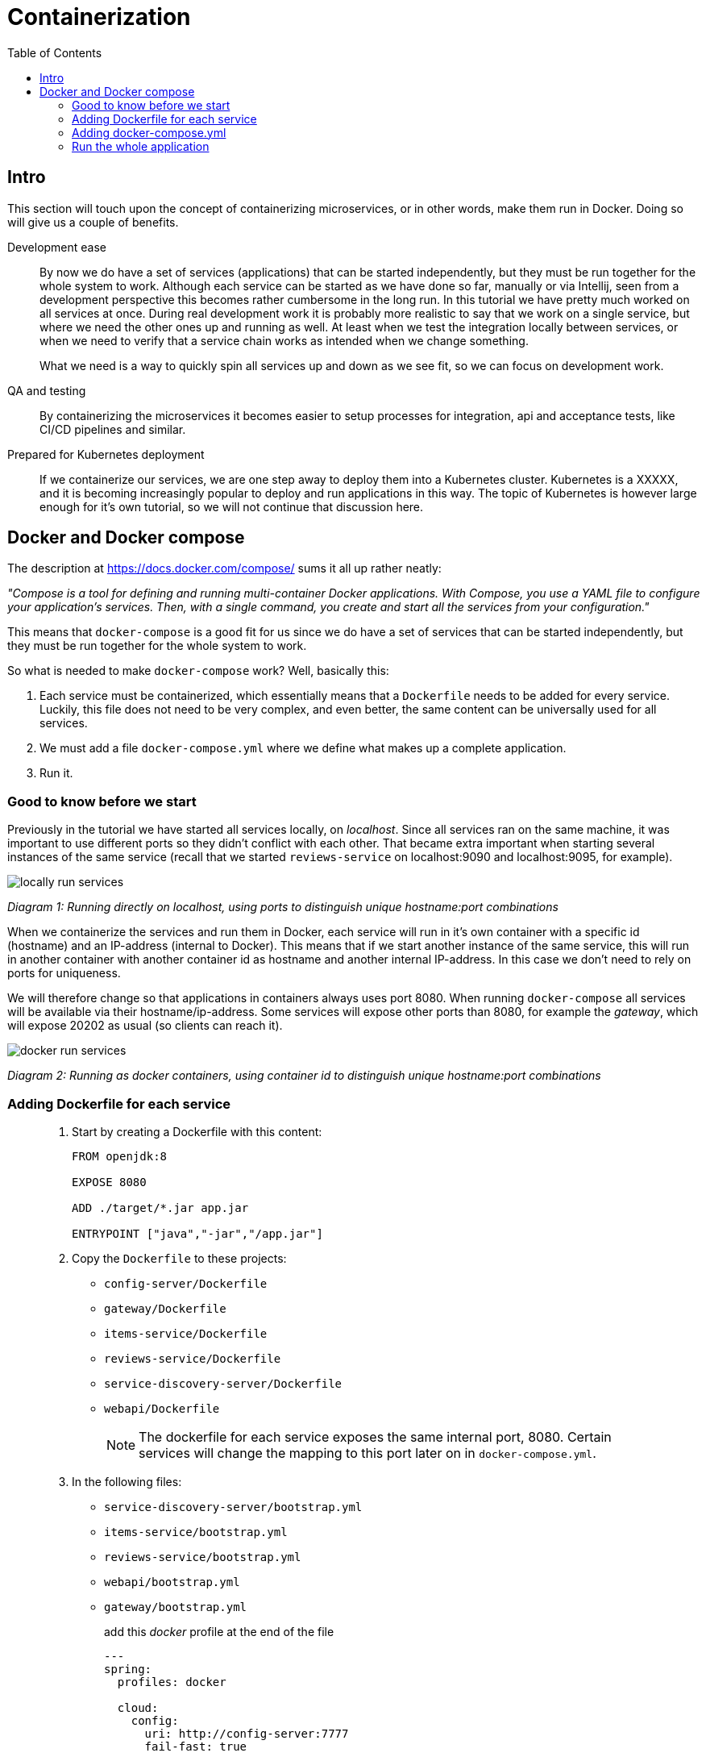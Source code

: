 = Containerization
:toc: left
:imagesdir: images

ifdef::env-github[]
:tip-caption: :bulb:
:note-caption: :information_source:
:important-caption: :heavy_exclamation_mark:
:caution-caption: :fire:
:warning-caption: :warning:
endif::[]

== Intro
This section will touch upon the concept of containerizing microservices, or in other words, make them run in Docker. Doing so will give us a couple of benefits.

Development ease::
By now we do have a set of services (applications) that can be started independently, but they must be run together for the whole system to work. Although each service can be started as we have done so far, manually or via Intellij, seen from a development perspective this becomes rather cumbersome in the long run. In this tutorial we have pretty much worked on all services at once. During real development work it is probably more realistic to say that we work on a single service, but where we need the other ones up and running as well. At least when we test the integration locally between services, or when we need to verify that a service chain works as intended when we change something.
+
What we need is a way to quickly spin all services up and down as we see fit, so we can focus on development work.

QA and testing::
By containerizing the microservices it becomes easier to setup processes for integration, api and acceptance tests, like CI/CD pipelines and similar.

Prepared for Kubernetes deployment::
If we containerize our services, we are one step away to deploy them into a Kubernetes cluster. Kubernetes is a XXXXX, and it is becoming increasingly popular to deploy and run applications in this way. The topic of Kubernetes is however large enough for it's own tutorial, so we will not continue that discussion here.

== Docker and Docker compose

The description at https://docs.docker.com/compose/ sums it all up rather neatly:

_"Compose is a tool for defining and running multi-container Docker applications. With Compose, you use a YAML file to configure your application’s services. Then, with a single command, you create and start all the services from your configuration."_

This means that `docker-compose` is a good fit for us since we do have a set of services that can be started independently, but they must be run together for the whole system to work.

So what is needed to make `docker-compose` work? Well, basically this:

. Each service must be containerized, which essentially means that a `Dockerfile` needs to be added for every service. Luckily, this file does not need to be very complex, and even better, the same content can be universally used for all services.

. We must add a file `docker-compose.yml` where we define what makes up a complete application.

. Run it.

=== Good to know before we start

Previously in the tutorial we have started all services locally, on _localhost_. Since all services ran on the same machine, it was important to use different ports so they didn't conflict with each other. That became extra important when starting several instances of the same service (recall that we started `reviews-service` on localhost:9090 and localhost:9095, for example).

image::locally-run-services.png[]
_Diagram 1: Running directly on localhost, using ports to distinguish unique hostname:port combinations_


When we containerize the services and run them in Docker, each service will run in it's own container with a specific id (hostname) and an IP-address (internal to Docker). This means that if we start another instance of the same service, this will run in another container with another container id as hostname and another internal IP-address. In this case we don't need to rely on ports for uniqueness.

We will therefore change so that applications in containers always uses port 8080. When running `docker-compose` all services will be available via their hostname/ip-address. Some services will expose other ports than 8080, for example the _gateway_, which will expose 20202 as usual (so clients can reach it).

image::docker-run-services.png[]
_Diagram 2: Running as docker containers, using container id to distinguish unique hostname:port combinations_

=== Adding Dockerfile for each service

[quote]
____

. Start by creating a Dockerfile with this content:
+
[source,dockerfile]
----
FROM openjdk:8

EXPOSE 8080

ADD ./target/*.jar app.jar

ENTRYPOINT ["java","-jar","/app.jar"]
----
+
. Copy the `Dockerfile` to these projects:
+
* `config-server/Dockerfile`
* `gateway/Dockerfile`
* `items-service/Dockerfile`
* `reviews-service/Dockerfile`
* `service-discovery-server/Dockerfile`
* `webapi/Dockerfile`
+
[NOTE]
The dockerfile for each service exposes the same internal port, 8080. Certain services will change the mapping to this port later on in `docker-compose.yml`.
+
. In the following files:

* `service-discovery-server/bootstrap.yml`
* `items-service/bootstrap.yml`
* `reviews-service/bootstrap.yml`
* `webapi/bootstrap.yml`
* `gateway/bootstrap.yml`
+
add this _docker_ profile at the end of the file
+
[source,yml]
----
---
spring:
  profiles: docker

  cloud:
    config:
      uri: http://config-server:7777
      fail-fast: true
----
+
[NOTE]
When starting in `spring.profiles.active=docker` mode, each service will call the config server using the hostname `config-server` (instead of localhost). The actual name `config-server` will get defined in the `docker-compose.yml`, which we will create shortly.
+
. In `config-server/src/main/resource/config`, add a new spring profile to each `yml` file:
+
[source,yml]
----
---
spring:
  profiles: docker

  zipkin:
    base-url: http://zipkin:9411

server:
  port: 8080

eureka:
  client:
    serviceUrl:
      defaultZone: http://service-discovery-server:8761/eureka/
----
+
This means that if we start each service with `spring.profiles.active=docker`, they will startup using port 8080. Again, certain services will eventually remap this port later on in `docker-compose.yml`.
____

=== Adding docker-compose.yml

Now it is time to do the composing. For this we need to have a file `docker-compose.yml` in place.

[quote]
____

. Create file `acorn-microservices-tutorial/docker-compose.yml`

. Add the below content (some brief explanations will follow directly below):
+
[source,yml]
----
version: '2.1'

services:
  config-server:
    build: config-server
    mem_limit: 350m
    ports:
      - "7777:8080"
    environment:
      - SPRING_PROFILES_ACTIVE=native
    healthcheck:
      test: ["CMD", "curl", "-f", "http://config-server:7777/actuator/health"]
      interval: 5s
      timeout: 5s
      retries: 10

  service-discovery-server:
    build: service-discovery-server
    mem_limit: 350m
    depends_on:
      config-server:
        condition: service_healthy
    ports:
      - "8761:8080"
    healthcheck:
      test: ["CMD", "curl", "-f", "http://service-discovery-server:8761/actuator/health"]
      interval: 5s
      timeout: 5s
      retries: 10
    environment:
      - SPRING_PROFILES_ACTIVE=docker

  items-service:
    build: items-service
    mem_limit: 350m
    depends_on:
      config-server:
        condition: service_healthy
      service-discovery-server:
        condition: service_healthy
    environment:
      - SPRING_PROFILES_ACTIVE=docker

  reviews-service:
    build: reviews-service
    mem_limit: 350m
    depends_on:
      config-server:
        condition: service_healthy
      service-discovery-server:
        condition: service_healthy
    environment:
      - SPRING_PROFILES_ACTIVE=docker

  webapi:
    build: webapi
    mem_limit: 350m
    depends_on:
      config-server:
        condition: service_healthy
      service-discovery-server:
        condition: service_healthy
    environment:
      - SPRING_PROFILES_ACTIVE=docker

  gateway:
    build: gateway
    mem_limit: 350m
    depends_on:
      config-server:
        condition: service_healthy
      service-discovery-server:
        condition: service_healthy
    ports:
      - "20202:8080"
    environment:
      - SPRING_PROFILES_ACTIVE=docker,localauth
    healthcheck:
      test: ["CMD", "curl", "-f", "http://localhost:20202/actuator/health"]
      interval: 5s
      timeout: 5s
      retries: 10

  zipkin:
    image: openzipkin/zipkin
    mem_limit: 512m
    ports:
    - "9411:9411"
    environment:
      - STORAGE_TYPE=mem
----
+
Worth noting here:

* The root `services` has several childs, one for each of our microservices. Each service will get the name specified here, the container of `config-server` will be named _config-server_, and so on.

* The `build` attribute points to each service root directory, in which a `Dockerfile` exist. So if `build` is used, `docker-compose` will build a docker image (if it does not already exist, or if it has been changed).

* The `zipkin` service does not use `build`, instead it uses `image`, which means that `docker-compose` will pull that image and run it.

* The `config-server`, `service-discovery-server` and `gateway` maps their respective ports to 8080 (7777:8080, 8761:8080 and 20202:8080), this because they all use a fixed port to which other services or browser connects (they are not looked up via service discovery).

* The `items-service`, `reviews-service` and `webapi` does not map any ports at all. Instead they uses `environment` to set the variable `SPRING_PROFILES_ACTIVE=docker` (yet another way to specify a spring boot profile). This will eventually startup the services using port 8080, which we already exposed via the Dockerfile. Furthermore, these services will register themselves to `service-discovery-server` with their _hostname_ and port 8080. The actual hostname will be the container name or id given by Docker. So in short, the service discovery will be based on unique container names, which means that the ports can be 8080 for all services here, without any conflict.

* `depends_on` is a way to specify the startup order of the containers. We obviously need the `config-server` and `service-discovery-server` up and running before the other containers start calling them.
____

=== Run the whole application

[IMPORTANT]
====
If any services are running (via Intellij or command line), make sure to turn them off! Also remember to turn off the zipkin docker image, if running.

`docker rm -f zipkin`
====

With all above in place, we can now startup the complete application. It is possible to run the composed docker environment in detached mode:

[source,bash]
----
# Starting up in detached mode
docker-compose -f <compose-file.yml> up -d

# If the <compose-file.yml> is named docker-compose.yml, you don't need to specify the file
docker-compose up -d

# Tail the logs of all services
docker-compose logs -f

# Tail the logs of a single service
docker-compose logs -f items-service
----

Try it out by executing the REST-call

[source,bash]
curl http://localhost:20202/webapi/items/1 -u frank:abc | jq

[WARNING]
=====
If you get a "Hystrix Readed time out" message, just try again.
[source,json]
----
{
"timestamp": "2020-01-02T15:33:26.563+0000",
"status": 504,
"error": "Gateway Timeout",
"message": "com.netflix.zuul.exception.ZuulException: Hystrix Readed time out"
}
----

=====

.Example of result, note the value of field `serviceAddress`
[source,json]
----
{
  "item": {
    "id": 1,
    "name": "Spoon",
    "serviceAddress": "4fbe43c3c0ef/172.18.0.7:8080"
  },
  "reviews": [
    {
      "id": 2,
      "type": "item",
      "typeId": 1,
      "rating": 3,
      "ratingMin": 1,
      "ratingMax": 5,
      "comment": "The spoon works until you turn it upside down, then it becomes useless",
      "serviceAddress": "427b75d73c34/172.18.0.5:8080"
    },
    {
      "id": 5,
      "type": "item",
      "typeId": 1,
      "rating": 2,
      "ratingMin": 1,
      "ratingMax": 5,
      "comment": "The one I got was completely flat",
      "serviceAddress": "427b75d73c34/172.18.0.5:8080"
    }
  ]
}
----

The `serviceAddress` shows containerId as hostname, followed by the IP-address and then the port.

It is fairly easy to spin up several instances of a service:

[source,bash]
----
# Start another instance of a service (using it's container name)
docker-compose up -d --scale items-service=2
----

Try it out by calling the application again and notice how the _hostname_ and IP in `item.serviceAddress` changes when the client loadbalancer does its work.

Here are some more commands to try out:
[source,bash]
----
# Go back to running one instance of the service
docker-compose up -d --scale items-service=1

# Shut down a single service
docker-compose up -d --scale items-service=0

# Scale several services at once
docker-compose up -d --scale items-service=2 --scale reviews-service=3

# Shut down all services and remove containers
docker-compose down
----

[TIP]
=====
For completeness: The syntax for starting a composed docker environment in non-detached mode goes like this:

[source,bash]
----
docker-compose -f <compose-file.yml> up

# If the <compose-file.yml> is named docker-compose.yml, this shourcut is enough
docker-compose up
----

The above command will start all services, and their log output will be seen directly. Pressing `Ctrl-C` will shutdown all containers.
=====

Here we are, finally, at the bottom of the pit, or at the top of the mountain, whichever you prefer. In fact, it is almost the end of the whole session. The last thing for us to do before we leave is to quickly summarize what we have been doing.

<<10-end-of-the-road.adoc#,Wrapping it up>>

